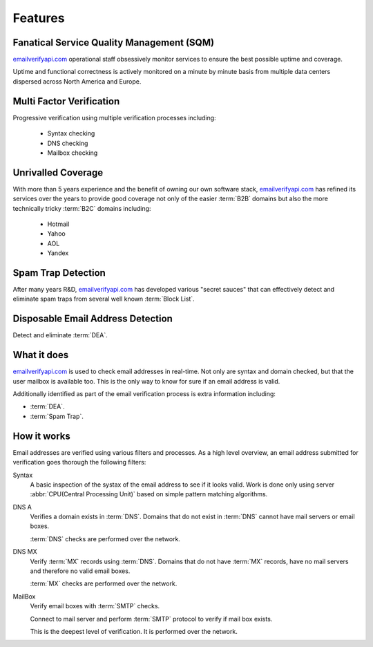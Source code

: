 .. _emailverifyapi.com: https://upload.emailverifyapi.com

Features
========

Fanatical Service Quality Management (SQM)
------------------------------------------
`emailverifyapi.com`_ operational staff obsessively monitor services to 
ensure the best possible uptime and coverage.

Uptime and functional correctness is actively monitored on a minute by 
minute basis from multiple data centers dispersed across North America and Europe.

Multi Factor Verification
-------------------------
Progressive verification using multiple verification processes including:

 * Syntax checking
 * DNS checking
 * Mailbox checking
 
Unrivalled Coverage
-------------------
With more than 5 years experience and the benefit of owning our own 
software stack, `emailverifyapi.com`_ has refined its services over 
the years to provide good coverage not only of the easier :term:`B2B` 
domains but also the more technically tricky :term:`B2C` domains including:

 * Hotmail
 * Yahoo
 * AOL
 * Yandex

Spam Trap Detection
-------------------
After many years R&D, `emailverifyapi.com`_ has developed various \"secret sauces\" 
that can effectively detect and eliminate spam traps from several well known :term:`Block List`.

Disposable Email Address Detection
----------------------------------
Detect and eliminate :term:`DEA`.

What it does
------------
`emailverifyapi.com`_ is used to check email addresses in real-time. 
Not only are syntax and domain checked, but that the user mailbox 
is available too. This is the only way to know for sure if an email address is valid.

Additionally identified as part of the email verification process 
is extra information including:

* :term:`DEA`.
* :term:`Spam Trap`.


How it works
------------
Email addresses are verified using various filters and processes. 
As a high level overview, an email address submitted for verification 
goes thorough the following filters:

Syntax
	A basic inspection of the systax of the email address to see 
	if it looks valid. Work is done only using server :abbr:`CPU(Central Processing Unit)` 
	based on simple pattern matching algorithms.
	
DNS A
	Verifies a domain exists in :term:`DNS`. Domains that do not 
	exist in :term:`DNS` cannot have mail servers or email boxes.
	
	:term:`DNS` checks are performed over the network.
	
DNS MX
	Verify :term:`MX` records using :term:`DNS`. Domains that do not have 
	:term:`MX` records, have no mail servers and therefore no valid email boxes.
	
	:term:`MX` checks are performed over the network.

MailBox
	Verify email boxes with :term:`SMTP` checks.
	
	Connect to mail server and perform :term:`SMTP` 
	protocol to verify if mail box exists.
	
	This is the deepest level of verification. It is 
	performed over the network.